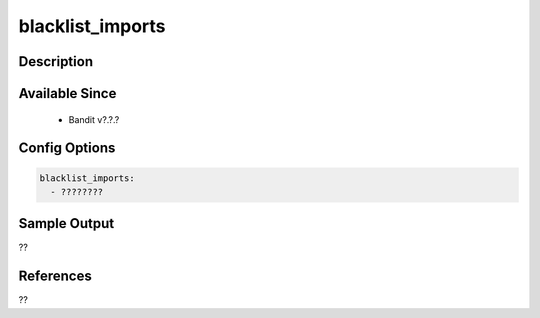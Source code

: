 
blacklist_imports
==============================================

Description
-----------

Available Since
---------------
 - Bandit v?.?.?

Config Options
--------------
.. code-block:: yaml

    blacklist_imports:
      - ????????


Sample Output
-------------
??

References
----------
??


